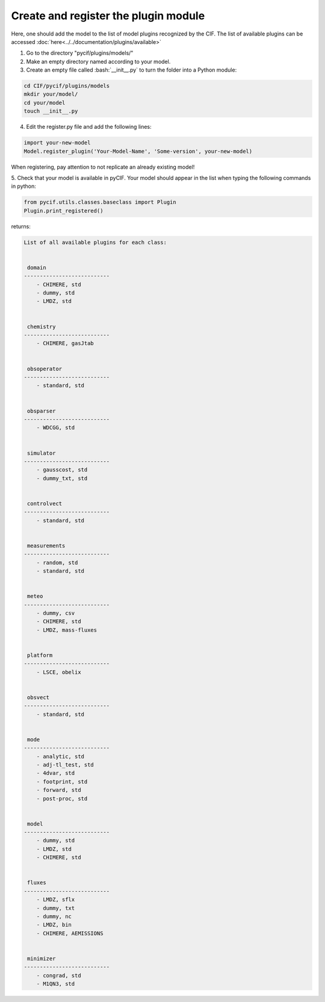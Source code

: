 #####################################
Create and register the plugin module
#####################################

Here, one should add the model to the list of model plugins recognized by the CIF.
The list of available plugins can be accessed :doc:`here<../../documentation/plugins/available>`

1. Go to the directory "pycif/plugins/models/"
2. Make an empty directory named according to your model.
3. Create an empty file called :bash:`__init__.py` to turn the folder into a Python module:

.. code-block:: bash

    cd CIF/pycif/plugins/models
    mkdir your/model/
    cd your/model
    touch __init__.py

4. Edit the register.py file and add the following lines:

.. code-block:: python

    import your-new-model
    Model.register_plugin('Your-Model-Name', 'Some-version', your-new-model)

When registering, pay attention to not replicate an already existing model!

5. Check that your model is available in pyCIF.
Your model should appear in the list when typing the following commands in python:

.. code-block:: python

    from pycif.utils.classes.baseclass import Plugin
    Plugin.print_registered()

returns:

.. code-block:: python

    List of all available plugins for each class:


     domain
    ---------------------------
        - CHIMERE, std
        - dummy, std
        - LMDZ, std


     chemistry
    ---------------------------
        - CHIMERE, gasJtab


     obsoperator
    ---------------------------
        - standard, std


     obsparser
    ---------------------------
        - WDCGG, std


     simulator
    ---------------------------
        - gausscost, std
        - dummy_txt, std


     controlvect
    ---------------------------
        - standard, std


     measurements
    ---------------------------
        - random, std
        - standard, std


     meteo
    ---------------------------
        - dummy, csv
        - CHIMERE, std
        - LMDZ, mass-fluxes


     platform
    ---------------------------
        - LSCE, obelix


     obsvect
    ---------------------------
        - standard, std


     mode
    ---------------------------
        - analytic, std
        - adj-tl_test, std
        - 4dvar, std
        - footprint, std
        - forward, std
        - post-proc, std


     model
    ---------------------------
        - dummy, std
        - LMDZ, std
        - CHIMERE, std


     fluxes
    ---------------------------
        - LMDZ, sflx
        - dummy, txt
        - dummy, nc
        - LMDZ, bin
        - CHIMERE, AEMISSIONS


     minimizer
    ---------------------------
        - congrad, std
        - M1QN3, std
